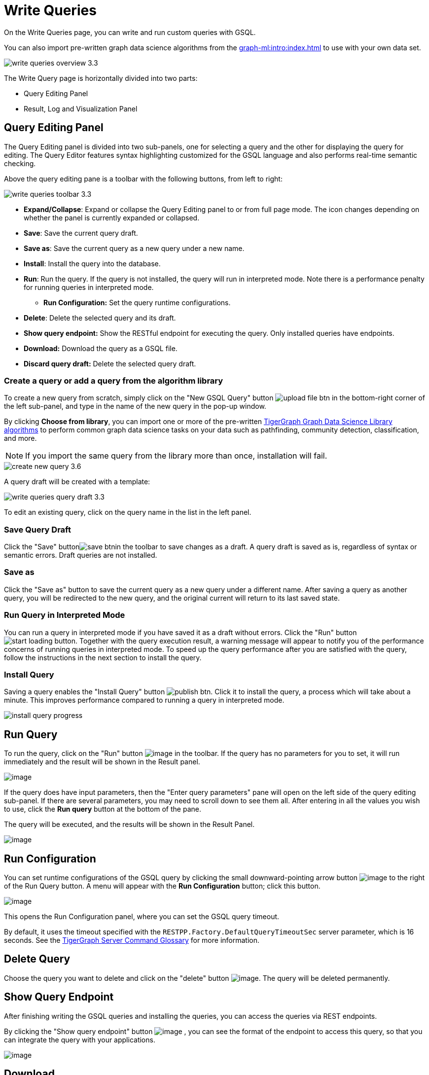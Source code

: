 = Write Queries
:experimental:

On the Write Queries page, you can write and run custom queries with GSQL.

You can also import pre-written graph data science algorithms from the xref:graph-ml:intro:index.adoc[] to use with your own data set.

image::write-queries-overview_3.3.png[]

The Write Query page is horizontally divided into two parts:

* Query Editing Panel
* Result, Log and Visualization Panel

== Query Editing Panel
:experimental:

The Query Editing panel is divided into two sub-panels, one for selecting a query and the other for displaying the query for editing.
The Query Editor features syntax highlighting customized for the GSQL language and also performs real-time semantic checking.

Above the query editing pane is a toolbar with the following buttons, from left to right:

image::write-queries-toolbar_3.3.png[]

* *Expand/Collapse*: Expand or collapse the Query Editing panel to or from full page mode. The icon changes depending on whether the panel is currently expanded or collapsed.
* *Save*: Save the current query draft.
* *Save as*: Save the current query as a new query under a new name.
* *Install*: Install the query into the database.
* *Run*: Run the query. If the query is not installed, the query will run in interpreted mode. Note there is a performance penalty for running queries in interpreted mode.
** *Run Configuration:* Set the query runtime configurations.
* *Delete*: Delete the selected query and its draft.
* *Show query endpoint:* Show the RESTful endpoint for executing the query. Only installed queries have endpoints.
* *Download:* Download the query as a GSQL file.
* *Discard query draft:* Delete the selected query draft.

=== Create a query or add a query from the algorithm library

To create a new query from scratch, simply click on the "New GSQL Query" button image:upload_file_btn.png[] in the bottom-right corner of the left sub-panel, and type in the name of the new query in the pop-up window.

By clicking btn:[Choose from library], you can import one or more of the pre-written xref:graph-ml:intro:index.adoc[TigerGraph Graph Data Science Library algorithms] to perform common graph data science tasks on your data such as pathfinding, community detection, classification, and more.

[NOTE]
If you import the same query from the library more than once, installation will fail.

image::create-new-query-3.6.png[]

A query draft will be created with a template:

image::write-queries-query-draft_3.3.png[]

To edit an existing query, click on the query name in the list in the left panel.

=== Save Query Draft

Click the "Save" buttonimage:save_btn.png[]in the toolbar to save changes as a draft.
A query draft is saved as is, regardless of syntax or semantic errors.
Draft queries are not installed.

=== Save as

Click the "Save as" button to save the current query as a new query under a different name.
After saving a query as another query, you will be redirected to the new query, and the original current will return to its last saved state.

=== Run Query in Interpreted Mode

You can run a query in interpreted mode if you have saved it as a draft without errors.
Click the "Run" button image:start-loading-button.png[].
Together with the query execution result, a warning message will appear to notify you of the performance concerns of running queries in interpreted mode.
To speed up the query performance after you are satisfied with the query, follow the instructions in the next section to install the query.

=== Install Query

Saving a query enables the "Install Query" button image:publish_btn.png[].
Click it to install the query, a process which will take about a minute.
This improves performance compared to running a query in interpreted mode.

image::install_query_progress.png[]

== Run Query

To run the query, click on the "Run" button  image:run-installed-query.png[image] in the toolbar.
If the query has no parameters for you to set, it will run immediately and the result will be shown in the Result panel.

image:write-queries-run-query-installed_3.3.png[image]


If the query does have input parameters, then the "Enter query parameters" pane will open on the left side of the query editing sub-panel.
If there are several parameters, you may need to scroll down to see them all. After entering in all the values you wish to use, click the btn:[Run query] button at the bottom of the pane.


The query will be executed, and the results will be shown in the Result Panel.

image:write-queries-run-install-query-with-param_3.3.png[image]

== Run Configuration

You can set runtime configurations of the GSQL query by clicking the small downward-pointing arrow button image:3.9.png[image] to the right of the Run Query button. A menu will appear with the btn:[Run Configuration] button; click this button.

image:write-queries-use-default-timeout_3.3.png[image]

This opens the Run Configuration panel, where you can set the GSQL query timeout.

By default, it uses the timeout specified with the `RESTPP.Factory.DefaultQueryTimeoutSec` server parameter, which is 16 seconds.
See the xref:tigergraph-server:reference:configuration-parameters.adoc#_restpp[TigerGraph Server Command Glossary] for more information.

== Delete Query

Choose the query you want to delete and click on the "delete" button image:delete_forever.png[image].
The query will be deleted permanently.

== Show Query Endpoint

After finishing writing the GSQL queries and installing the queries, you can access the queries via REST endpoints.

By clicking the "Show query endpoint" button image:endpoint.png[image] , you can see the format of the endpoint to access this query, so that you can integrate the query with your applications.

image:show_query_endpoint.png[image]

== Download

You can download the selected query by clicking image:write-queries-toolbar-download-single-query_3.3.png[image] or download all your queries as a tar file by clicking image:write-queries-toolbar-download-all-queries_3.3.png[image]

== Delete query draft

You can delete your query draft by clicking the delete button at the end of the icon list:

image::write-queries-toolbar-delete-query-draft_3.3.png[image]

== Install All Queries

If you want to install all queries that you haven't installed yet, click the "Install all queries" button image:install_all_queries.png[image] in the GSQL Queries toolbar. 

This is useful if you have imported several queries from the Graph Data Science library and want to install them all at once before running them.

A pop-up window listing all queries to be installed appears:

image::install_all_query_list.png[image]

Click the btn:[INSTALL] button. Installation may take several minutes depending on the number of queries to install.

== Result Panel

The Result panel shows the result of the last run query. Each query
generates up to three types of result: visualized graph, JSON text, or
log messages. On the left is a toolbar with buttons for changing the the
panel size or for switching to a different type of result. The buttons,
from top to bottom, are the following:

[cols="^1,<3",options="header",]
|===
|Menu option |Functionality

| image:expand_panel.png[image]  
|Expand/Collapse: Expand or collapse the Result panel.

| image:schema-2.png[image]  
|View schema: Show the graph schema.

| image:visual-result.png[image]
|Visualize graph result: Display query result in visualized graph.

| image:json-result.png[image]  
|View JSON result: Display query result in JSON format.

| image:table-result.png[image]  
|View table result: Display query result in a table.

| image:visualize_log.png[image]  
|View logs: Show the log for the most recent query run.
|===

== View schema

Viewing the graph schema makes it more convenient for developers to refer to the schema topology logic and easier to write correct GSQL queries.

image:schema.png[image]

== Visualize graph result

If the query execution result contains a graph structure, the result will be visualized in this panel as a graph.
The panel is the same as the xref:explore-graph/graph-exploration-panel.adoc[Explore Graph panel].
The only difference is that each time you run a query, the previous result will be erased.
In Explore Graph the results are added incrementally.

image:visualize-view.png[image]

Switch to the JSON Result panel to see the result in JSON format.

== View JSON result

If there is no graph structure in the result, the result will be displayed in this panel as a JSON object.

image:json-view.png[image]

== View table result
You can display the query result as a table:

image::table-view.png[]

Table rows can be sorted by any column with primitive type values. You can also download the table as a CSV file by clicking the download button next to the table name.

[NOTE]
====
`APP_ACCESS_DATA` permission is required to download the table as a CSV file.
====

== View logs

If a query ran successfully, the Query Log will show a success message.
If there was anything wrong when executing your query, such as invalid parameters or runtime errors, an error message will be shown in the Query Log panel:

image:log-view.png[image]

== Expand Panels

If you just want to focus on developing your query, or want to have more space to view your results, click the Expand button image:expand_panel.png[image] in either the Query Editing panel or the Result panel.

If you expand the Query Editing panel, it looks like this:

image:write-queries-expand-query-editor-panel_3.3.png[image]

If you expand the Result panel, it looks like this:

image:expanded-panel.png[image]

When the panel is expanded, the Expand button becomes the Collapse button image:collapse_btn.png[image].
Clicking it will return the display to the split panel view.

